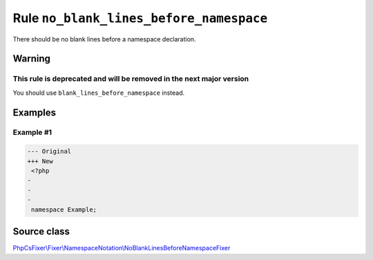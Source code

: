 ========================================
Rule ``no_blank_lines_before_namespace``
========================================

There should be no blank lines before a namespace declaration.

Warning
-------

This rule is deprecated and will be removed in the next major version
~~~~~~~~~~~~~~~~~~~~~~~~~~~~~~~~~~~~~~~~~~~~~~~~~~~~~~~~~~~~~~~~~~~~~

You should use ``blank_lines_before_namespace`` instead.

Examples
--------

Example #1
~~~~~~~~~~

.. code-block:: diff

   --- Original
   +++ New
    <?php
   -
   -
   -
    namespace Example;
Source class
------------

`PhpCsFixer\\Fixer\\NamespaceNotation\\NoBlankLinesBeforeNamespaceFixer <./../../../src/Fixer/NamespaceNotation/NoBlankLinesBeforeNamespaceFixer.php>`_
